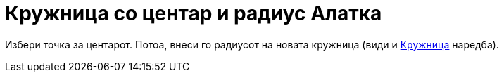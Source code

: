 = Кружница со центар и радиус Алатка
:page-en: tools/Circle_with_Center_and_Radius
ifdef::env-github[:imagesdir: /mk/modules/ROOT/assets/images]

Избери точка за центарот. Потоа, внеси го радиусот на новата кружница (види и xref:/commands/Кружница.adoc[Кружница]
наредба).
